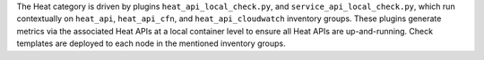 The Heat category is driven by plugins ``heat_api_local_check.py``, and
``service_api_local_check.py``, which run contextually on ``heat_api``,
``heat_api_cfn``, and ``heat_api_cloudwatch`` inventory groups. These
plugins generate metrics via the associated Heat APIs at a local
container level to ensure all Heat APIs are up-and-running. Check
templates are deployed to each node in the mentioned inventory groups.
